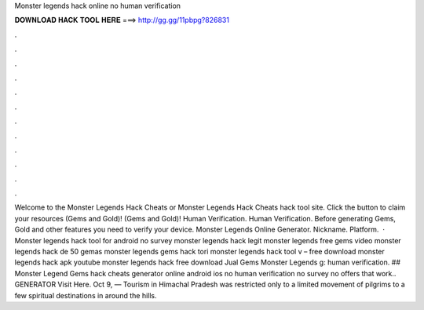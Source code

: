 Monster legends hack online no human verification

𝐃𝐎𝐖𝐍𝐋𝐎𝐀𝐃 𝐇𝐀𝐂𝐊 𝐓𝐎𝐎𝐋 𝐇𝐄𝐑𝐄 ===> http://gg.gg/11pbpg?826831

.

.

.

.

.

.

.

.

.

.

.

.

Welcome to the Monster Legends Hack Cheats or Monster Legends Hack Cheats hack tool site. Click the button to claim your resources (Gems and Gold)! (Gems and Gold)! Human Verification. Human Verification. Before generating Gems, Gold and other features you need to verify your device. Monster Legends Online Generator. Nickname. Platform.  · Monster legends hack tool for android no survey monster legends hack legit monster legends free gems video monster legends hack de 50 gemas monster legends gems hack tori monster legends hack tool v – free download monster legends hack apk youtube monster legends hack free download Jual Gems Monster Legends g: human verification. ## Monster Legend Gems hack cheats generator online android ios no human verification no survey no offers that work.. GENERATOR Visit Here. Oct 9, — Tourism in Himachal Pradesh was restricted only to a limited movement of pilgrims to a few spiritual destinations in around the hills.